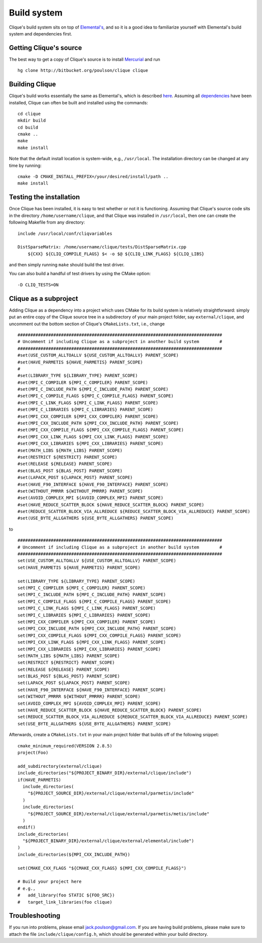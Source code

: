 Build system
************
Clique's build system sits on top of 
`Elemental's <http://poulson.github.com/Elemental/build.html>`_, and so it is 
a good idea to familiarize yourself with Elemental's build system and 
dependencies first.

Getting Clique's source
=======================
The best way to get a copy of Clique's source is to install 
`Mercurial <http://mercurial.selenic.com>`_ and run ::

    hg clone http://bitbucket.org/poulson/clique clique

Building Clique
===============
Clique's build works essentially the same as Elemental's, which is described 
`here <http://poulson.github.com/Elemental/build.html#building-elemental>`_.
Assuming all `dependencies <http://poulson.github.com/Elemental/build.html#dependencies>`_ 
have been installed, Clique can often be built and installed using the commands::

    cd clique
    mkdir build
    cd build
    cmake ..
    make
    make install

Note that the default install location is system-wide, e.g., ``/usr/local``.
The installation directory can be changed at any time by running::

    cmake -D CMAKE_INSTALL_PREFIX=/your/desired/install/path ..
    make install

Testing the installation
========================
Once Clique has been installed, it is easy to test whether or not it is 
functioning. Assuming that Clique's source code sits in the directory ``/home/username/clique``, and that Clique was installed in ``/usr/local``, then one can
create the following Makefile from any directory::

    include /usr/local/conf/cliqvariables

    DistSparseMatrix: /home/username/clique/tests/DistSparseMatrix.cpp
        ${CXX} ${CLIQ_COMPILE_FLAGS} $< -o $@ ${CLIQ_LINK_FLAGS} ${CLIQ_LIBS}

and then simply running ``make`` should build the test driver.

You can also build a handful of test drivers by using the CMake option::

    -D CLIQ_TESTS=ON

Clique as a subproject
======================
Adding Clique as a dependency into a project which uses CMake for its build 
system is relatively straightforward: simply put an entire copy of the 
Clique source tree in a subdirectory of your main project folder, say 
``external/clique``, and uncomment out the bottom section of Clique's 
``CMakeLists.txt``, i.e., change ::

    ################################################################################
    # Uncomment if including Clique as a subproject in another build system        #
    ################################################################################
    #set(USE_CUSTOM_ALLTOALLV ${USE_CUSTOM_ALLTOALLV} PARENT_SCOPE)
    #set(HAVE_PARMETIS ${HAVE_PARMETIS} PARENT_SCOPE)
    #
    #set(LIBRARY_TYPE ${LIBRARY_TYPE} PARENT_SCOPE)
    #set(MPI_C_COMPILER ${MPI_C_COMPILER} PARENT_SCOPE)
    #set(MPI_C_INCLUDE_PATH ${MPI_C_INCLUDE_PATH} PARENT_SCOPE)
    #set(MPI_C_COMPILE_FLAGS ${MPI_C_COMPILE_FLAGS} PARENT_SCOPE)
    #set(MPI_C_LINK_FLAGS ${MPI_C_LINK_FLAGS} PARENT_SCOPE)
    #set(MPI_C_LIBRARIES ${MPI_C_LIBRARIES} PARENT_SCOPE)
    #set(MPI_CXX_COMPILER ${MPI_CXX_COMPILER} PARENT_SCOPE)
    #set(MPI_CXX_INCLUDE_PATH ${MPI_CXX_INCLUDE_PATH} PARENT_SCOPE)
    #set(MPI_CXX_COMPILE_FLAGS ${MPI_CXX_COMPILE_FLAGS} PARENT_SCOPE)
    #set(MPI_CXX_LINK_FLAGS ${MPI_CXX_LINK_FLAGS} PARENT_SCOPE)
    #set(MPI_CXX_LIBRARIES ${MPI_CXX_LIBRARIES} PARENT_SCOPE)
    #set(MATH_LIBS ${MATH_LIBS} PARENT_SCOPE)
    #set(RESTRICT ${RESTRICT} PARENT_SCOPE)
    #set(RELEASE ${RELEASE} PARENT_SCOPE)
    #set(BLAS_POST ${BLAS_POST} PARENT_SCOPE)
    #set(LAPACK_POST ${LAPACK_POST} PARENT_SCOPE)
    #set(HAVE_F90_INTERFACE ${HAVE_F90_INTERFACE} PARENT_SCOPE)
    #set(WITHOUT_PMRRR ${WITHOUT_PMRRR} PARENT_SCOPE)
    #set(AVOID_COMPLEX_MPI ${AVOID_COMPLEX_MPI} PARENT_SCOPE)
    #set(HAVE_REDUCE_SCATTER_BLOCK ${HAVE_REDUCE_SCATTER_BLOCK} PARENT_SCOPE)
    #set(REDUCE_SCATTER_BLOCK_VIA_ALLREDUCE ${REDUCE_SCATTER_BLOCK_VIA_ALLREDUCE} PARENT_SCOPE)
    #set(USE_BYTE_ALLGATHERS ${USE_BYTE_ALLGATHERS} PARENT_SCOPE)
    
to ::

    ################################################################################
    # Uncomment if including Clique as a subproject in another build system        #
    ################################################################################
    set(USE_CUSTOM_ALLTOALLV ${USE_CUSTOM_ALLTOALLV} PARENT_SCOPE)
    set(HAVE_PARMETIS ${HAVE_PARMETIS} PARENT_SCOPE)
    
    set(LIBRARY_TYPE ${LIBRARY_TYPE} PARENT_SCOPE)
    set(MPI_C_COMPILER ${MPI_C_COMPILER} PARENT_SCOPE)
    set(MPI_C_INCLUDE_PATH ${MPI_C_INCLUDE_PATH} PARENT_SCOPE)
    set(MPI_C_COMPILE_FLAGS ${MPI_C_COMPILE_FLAGS} PARENT_SCOPE)
    set(MPI_C_LINK_FLAGS ${MPI_C_LINK_FLAGS} PARENT_SCOPE)
    set(MPI_C_LIBRARIES ${MPI_C_LIBRARIES} PARENT_SCOPE)
    set(MPI_CXX_COMPILER ${MPI_CXX_COMPILER} PARENT_SCOPE)
    set(MPI_CXX_INCLUDE_PATH ${MPI_CXX_INCLUDE_PATH} PARENT_SCOPE)
    set(MPI_CXX_COMPILE_FLAGS ${MPI_CXX_COMPILE_FLAGS} PARENT_SCOPE)
    set(MPI_CXX_LINK_FLAGS ${MPI_CXX_LINK_FLAGS} PARENT_SCOPE)
    set(MPI_CXX_LIBRARIES ${MPI_CXX_LIBRARIES} PARENT_SCOPE)
    set(MATH_LIBS ${MATH_LIBS} PARENT_SCOPE)
    set(RESTRICT ${RESTRICT} PARENT_SCOPE)
    set(RELEASE ${RELEASE} PARENT_SCOPE)
    set(BLAS_POST ${BLAS_POST} PARENT_SCOPE)
    set(LAPACK_POST ${LAPACK_POST} PARENT_SCOPE)
    set(HAVE_F90_INTERFACE ${HAVE_F90_INTERFACE} PARENT_SCOPE)
    set(WITHOUT_PMRRR ${WITHOUT_PMRRR} PARENT_SCOPE)
    set(AVOID_COMPLEX_MPI ${AVOID_COMPLEX_MPI} PARENT_SCOPE)
    set(HAVE_REDUCE_SCATTER_BLOCK ${HAVE_REDUCE_SCATTER_BLOCK} PARENT_SCOPE)
    set(REDUCE_SCATTER_BLOCK_VIA_ALLREDUCE ${REDUCE_SCATTER_BLOCK_VIA_ALLREDUCE} PARENT_SCOPE)
    set(USE_BYTE_ALLGATHERS ${USE_BYTE_ALLGATHERS} PARENT_SCOPE)

Afterwards, create a ``CMakeLists.txt`` in your main project folder that builds
off of the following snippet::

    cmake_minimum_required(VERSION 2.8.5)
    project(Foo)

    add_subdirectory(external/clique)
    include_directories("${PROJECT_BINARY_DIR}/external/clique/include")
    if(HAVE_PARMETIS)
      include_directories(
        "${PROJECT_SOURCE_DIR}/external/clique/external/parmetis/include"
      )
      include_directories(
        "${PROJECT_SOURCE_DIR}/external/clique/external/parmetis/metis/include"
      )
    endif()
    include_directories(
      "${PROJECT_BINARY_DIR}/external/clique/external/elemental/include")
    )
    include_directories(${MPI_CXX_INCLUDE_PATH})
     
    set(CMAKE_CXX_FLAGS "${CMAKE_CXX_FLAGS} ${MPI_CXX_COMPILE_FLAGS}")
    
    # Build your project here
    # e.g.,
    #   add_library(foo STATIC ${FOO_SRC})
    #   target_link_libraries(foo clique)

Troubleshooting
===============
If you run into problems, please email
`jack.poulson@gmail.com <mailto:jack.poulson@gmail.com>`_. If you are having 
build problems, please make sure to attach the file ``include/clique/config.h``,
which should be generated within your build directory.
